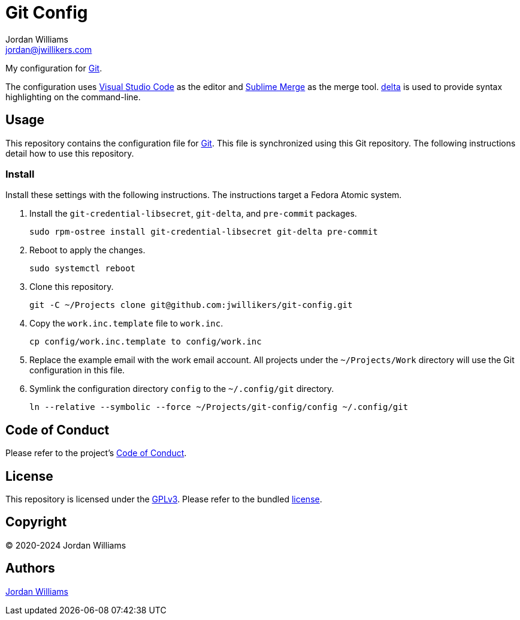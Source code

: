 = Git Config
Jordan Williams <jordan@jwillikers.com>
:experimental:
:icons: font
ifdef::env-github[]
:tip-caption: :bulb:
:note-caption: :information_source:
:important-caption: :heavy_exclamation_mark:
:caution-caption: :fire:
:warning-caption: :warning:
endif::[]
:delta: https://dandavison.github.io/delta/[delta]
:Git: https://git-scm.org/[Git]
:pre-commit: https://pre-commit.com/[pre-commit]
:Sublime-Merge: https://www.sublimemerge.com/[Sublime Merge]
:Visual-Studio-Code: https://code.visualstudio.com/[Visual Studio Code]

My configuration for {Git}.

The configuration uses {Visual-Studio-Code} as the editor and {Sublime-Merge} as the merge tool.
{delta} is used to provide syntax highlighting on the command-line.

== Usage

This repository contains the configuration file for {Git}.
This file is synchronized using this Git repository.
The following instructions detail how to use this repository.

=== Install

Install these settings with the following instructions.
The instructions target a Fedora Atomic system.

. Install the `git-credential-libsecret`, `git-delta`, and `pre-commit` packages.
+
[,sh]
----
sudo rpm-ostree install git-credential-libsecret git-delta pre-commit
----

. Reboot to apply the changes.
+
[,sh]
----
sudo systemctl reboot
----

. Clone this repository.
+
[,sh]
----
git -C ~/Projects clone git@github.com:jwillikers/git-config.git
----

. Copy the `work.inc.template` file to `work.inc`.
+
[,sh]
----
cp config/work.inc.template to config/work.inc
----

. Replace the example email with the work email account. 
All projects under the `~/Projects/Work` directory will use the Git configuration in this file.

. Symlink the configuration directory `config` to the `~/.config/git` directory.
+
[,sh]
----
ln --relative --symbolic --force ~/Projects/git-config/config ~/.config/git
----

== Code of Conduct

Please refer to the project's link:CODE_OF_CONDUCT.adoc[Code of Conduct].

== License

This repository is licensed under the https://www.gnu.org/licenses/gpl-3.0.html[GPLv3].
Please refer to the bundled link:LICENSE.adoc[license].

== Copyright

© 2020-2024 Jordan Williams

== Authors

mailto:{email}[{author}]

